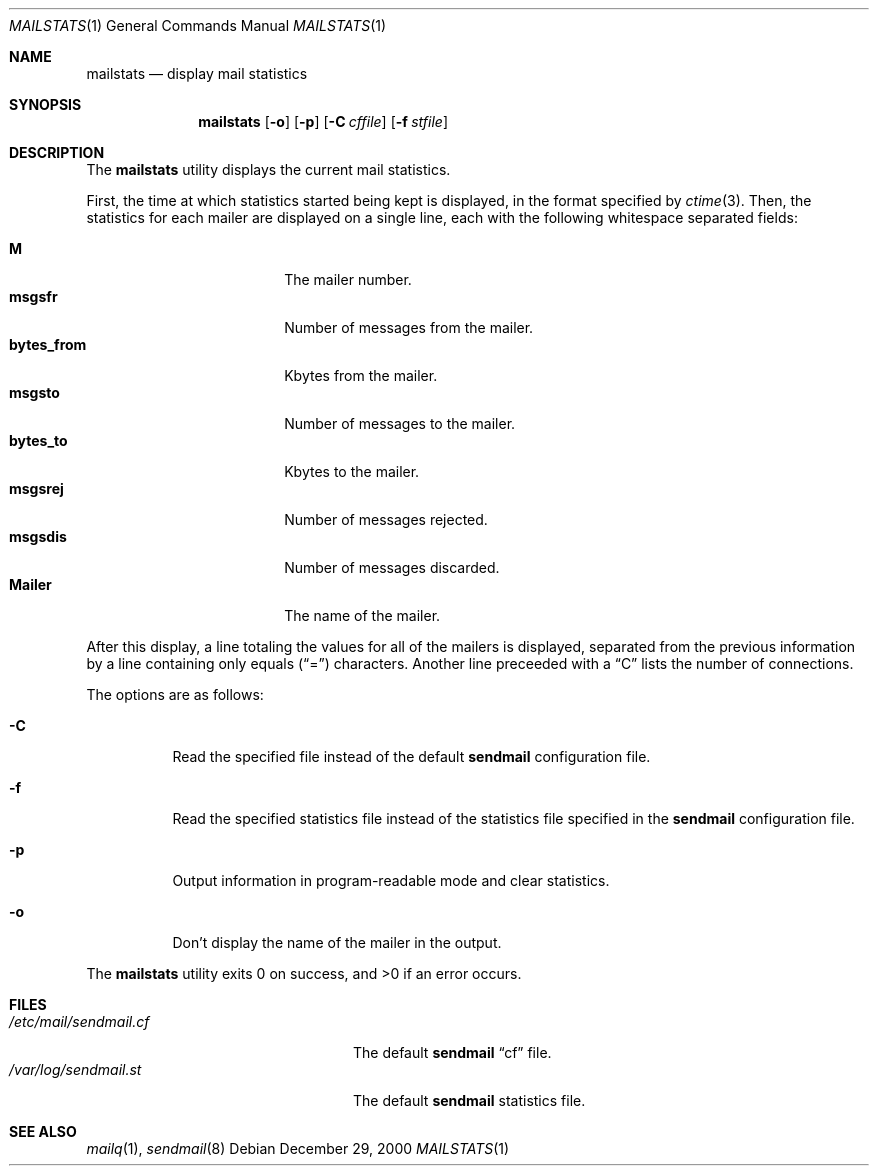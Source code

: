 .\" Copyright (c) 1998 Sendmail, Inc. and its suppliers.
.\"	All rights reserved.
.\"
.\" By using this file, you agree to the terms and conditions set
.\" forth in the LICENSE file which can be found at the top level of
.\" the sendmail distribution.
.\"
.\"
.\"	$Sendmail: mailstats.8,v 8.17.4.3 2000/12/29 18:12:20 gshapiro Exp $
.\"
.Dd December 29, 2000
.Dt MAILSTATS 1
.Os
.Sh NAME
.Nm mailstats
.Nd display mail statistics
.Sh SYNOPSIS
.Nm mailstats
.Op Fl o
.Op Fl p
.Op Fl C Ar cffile
.Op Fl f Ar stfile
.Sh DESCRIPTION
The
.Nm mailstats
utility displays the current mail statistics.
.Pp
First, the time at which statistics started being kept is displayed,
in the format specified by
.Xr ctime 3 .
Then,
the statistics for each mailer are displayed on a single line,
each with the following whitespace separated fields:
.Pp
.Bl -tag -width 10n -offset indent -compact
.It Sy M
The mailer number.
.It Sy msgsfr
Number of messages from the mailer.
.It Sy bytes_from
Kbytes from the mailer.
.It Sy msgsto
Number of messages to the mailer.
.It Sy bytes_to
Kbytes to the mailer.
.It Sy msgsrej
Number of messages rejected.
.It Sy msgsdis
Number of messages discarded.
.It Sy Mailer
The name of the mailer.
.El
.Pp
After this display, a line totaling the values for all of the mailers
is displayed,
separated from the previous information by a line containing only equals
.Pq Dq \&=
characters.
Another line preceeded with a
.Dq C
lists the number of connections.
.Pp
The options are as follows:
.Bl -tag -width Ds
.It Fl C
Read the specified file instead of the default
.Nm sendmail
configuration file.
.It Fl f
Read the specified statistics file instead of the statistics file
specified in the
.Nm sendmail
configuration file.
.It Fl p
Output information in program-readable mode and clear statistics.
.It Fl o
Don't display the name of the mailer in the output.
.El
.Pp
The
.Nm mailstats
utility exits 0 on success, and >0 if an error occurs.
.Sh FILES
.Bl -tag -width /var/log/sendmail.stXX -compact
.It Pa /etc/mail/sendmail.cf
The default
.Nm sendmail
.Dq cf
file.
.It Pa /var/log/sendmail.st
The default
.Nm sendmail
statistics file.
.El
.Sh SEE ALSO
.Xr mailq 1 ,
.Xr sendmail 8

